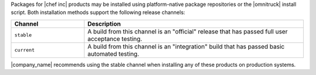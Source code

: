 .. The contents of this file may be included in multiple topics (using the includes directive).
.. The contents of this file should be modified in a way that preserves its ability to appear in multiple topics. 

Packages for |chef inc| products may be installed using platform-native package repositories or the |omnitruck| install script. Both installation methods support the following release channels:

.. list-table::
   :widths: 150 450
   :header-rows: 1

   * - Channel
     - Description
   * - ``stable``
     - A build from this channel is an "official" release that has passed full user acceptance testing.
   * - ``current``
     - A build from this channel is an "integration" build that has passed basic automated testing.

|company_name| recommends using the stable channel when installing any of these products on production systems.
